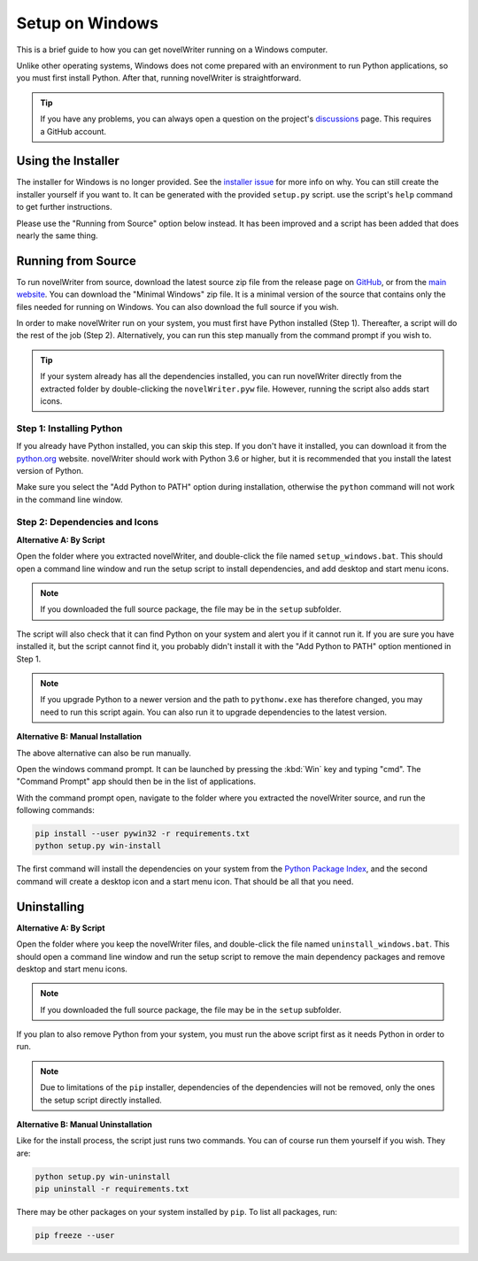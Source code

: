 .. _a_setup_win:

****************
Setup on Windows
****************

This is a brief guide to how you can get novelWriter running on a Windows computer.

Unlike other operating systems, Windows does not come prepared with an environment to run Python
applications, so you must first install Python. After that, running novelWriter is straightforward.

.. tip::
   If you have any problems, you can always open a question on the project's discussions_ page.
   This requires a GitHub account.

.. _discussions: https://github.com/vkbo/novelWriter/discussions


.. _a_setup_win_installer:

Using the Installer
===================

The installer for Windows is no longer provided. See the `installer issue`_ for more info on why.
You can still create the installer yourself if you want to. It can be generated with the provided
``setup.py`` script. use the script's ``help`` command to get further instructions.

Please use the "Running from Source" option below instead. It has been improved and a script has
been added that does nearly the same thing.

.. _installer issue: https://github.com/vkbo/novelWriter/issues/640


.. _a_setup_win_source:

Running from Source
===================

To run novelWriter from source, download the latest source zip file from the release page on
GitHub_, or from the `main website`_. You can download the "Minimal Windows" zip file. It is a
minimal version of the source that contains only the files needed for running on Windows. You can
also download the full source if you wish.

In order to make novelWriter run on your system, you must first have Python installed (Step 1).
Thereafter, a script will do the rest of the job (Step 2). Alternatively, you can run this step
manually from the command prompt if you wish to.

.. tip::
   If your system already has all the dependencies installed, you can run novelWriter directly from
   the extracted folder by double-clicking the ``novelWriter.pyw`` file. However, running the
   script also adds start icons.

.. _GitHub: https://github.com/vkbo/novelWriter/releases
.. _main website: https://novelwriter.io


Step 1: Installing Python
-------------------------

If you already have Python installed, you can skip this step. If you don't have it installed, you
can download it from the python.org_ website. novelWriter should work with Python 3.6 or higher,
but it is recommended that you install the latest version of Python.

Make sure you select the "Add Python to PATH" option during installation, otherwise the ``python``
command will not work in the command line window.

.. image:: images/python_win_install.png
   :width: 600

.. _python.org: https://www.python.org/downloads/windows


Step 2: Dependencies and Icons
------------------------------

**Alternative A: By Script**

Open the folder where you extracted novelWriter, and double-click the file named
``setup_windows.bat``. This should open a command line window and run the setup script to install
dependencies, and add desktop and start menu icons.

.. note::
   If you downloaded the full source package, the file may be in the ``setup`` subfolder.

The script will also check that it can find Python on your system and alert you if it cannot run
it. If you are sure you have installed it, but the script cannot find it, you probably didn't
install it with the "Add Python to PATH" option mentioned in Step 1.

.. note::
   If you upgrade Python to a newer version and the path to ``pythonw.exe`` has therefore changed,
   you may need to run this script again. You can also run it to upgrade dependencies to the latest
   version.

**Alternative B: Manual Installation**

The above alternative can also be run manually.

Open the windows command prompt. It can be launched by pressing the :kbd:`Win` key and typing "cmd".
The "Command Prompt" app should then be in the list of applications.

With the command prompt open, navigate to the folder where you extracted the novelWriter source,
and run the following commands:

.. code-block:: console

   pip install --user pywin32 -r requirements.txt
   python setup.py win-install

The first command will install the dependencies on your system from the `Python Package Index`_,
and the second command will create a desktop icon and a start menu icon. That should be all that
you need.

.. _Python Package Index: https://pypi.org/


Uninstalling
============

**Alternative A: By Script**

Open the folder where you keep the novelWriter files, and double-click the file named
``uninstall_windows.bat``. This should open a command line window and run the setup script to
remove the main dependency packages and remove desktop and start menu icons.

.. note::
   If you downloaded the full source package, the file may be in the ``setup`` subfolder.

If you plan to also remove Python from your system, you must run the above script first as it needs
Python in order to run.

.. note::
   Due to limitations of the ``pip`` installer, dependencies of the dependencies will not be
   removed, only the ones the setup script directly installed.

**Alternative B: Manual Uninstallation**

Like for the install process, the script just runs two commands. You can of course run them
yourself if you wish. They are:

.. code-block:: console

   python setup.py win-uninstall
   pip uninstall -r requirements.txt

There may be other packages on your system installed by ``pip``. To list all packages, run:

.. code-block:: console

   pip freeze --user
